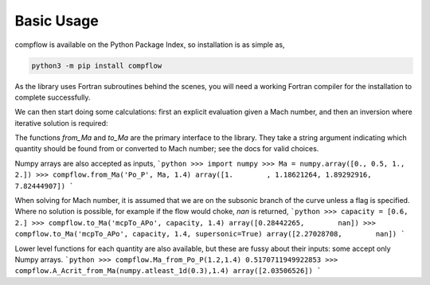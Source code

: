 Basic Usage
===========

compflow is available on the Python Package Index, so installation is as simple as,

.. code-block:: bash

   python3 -m pip install compflow

As the library uses Fortran subroutines behind the scenes, you will need a
working Fortran compiler for the installation to complete successfully. 

.. testsetup:: *

   import compflow

We can then start doing some calculations: first an explicit evaluation given a
Mach number, and then an inversion where iterative solution is required:

.. doctest::

   >>> import compflow
   >>> compflow.Po_P_from_Ma(Ma_in=0.3, ga=1.4)  # Explicit evaluation
   1.0644302861529382
   >>> compflow.Ma_from_mcpTo_APo(0.8, 1.4)  # Iterative solve
   0.3965936


The functions `from_Ma` and `to_Ma` are the primary interface to the library.
They take a string argument indicating which quantity should be found from or
converted to Mach number; see the docs for valid choices.

Numpy arrays are also accepted as inputs,
```python
>>> import numpy
>>> Ma = numpy.array([0., 0.5, 1., 2.])
>>> compflow.from_Ma('Po_P', Ma, 1.4)
array([1.        , 1.18621264, 1.89292916, 7.82444907])
```

When solving for Mach number, it is assumed that we are on the subsonic branch
of the curve unless a flag is specified. Where no solution is possible, for
example if the flow would choke, `nan` is returned,
```python 
>>> capacity = [0.6, 2.]
>>> compflow.to_Ma('mcpTo_APo', capacity, 1.4)
array([0.28442265,        nan])
>>> compflow.to_Ma('mcpTo_APo', capacity, 1.4, supersonic=True)
array([2.27028708,        nan])
```

Lower level functions for each quantity are also available, but these are fussy
about their inputs: some accept only Numpy arrays.
```python
>>> compflow.Ma_from_Po_P(1.2,1.4)
0.5170711949922853
>>> compflow.A_Acrit_from_Ma(numpy.atleast_1d(0.3),1.4)
array([2.03506526])
```

